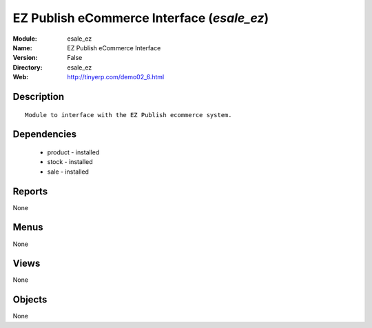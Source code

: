 
EZ Publish eCommerce Interface (*esale_ez*)
===========================================
:Module: esale_ez
:Name: EZ Publish eCommerce Interface
:Version: False
:Directory: esale_ez
:Web: http://tinyerp.com/demo02_6.html

Description
-----------

::

  Module to interface with the EZ Publish ecommerce system.

Dependencies
------------

 * product - installed
 * stock - installed
 * sale - installed

Reports
-------

None


Menus
-------


None


Views
-----


None



Objects
-------

None
